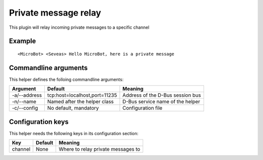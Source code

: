 Private message relay
=====================

This plugin will relay incoming private messages to a specific channel

Example
-------
::

  <MicroBot> <Seveas> Hello MicroBot, here is a private message

Commandline arguments
---------------------
This helper defines the folloing commandline arguments:

============ ============================== ================================
Argument     Default                        Meaning
============ ============================== ================================
-a/--address tcp\:host=localhost,port=11235 Address of the D-Bus session bus
-n/--name    Named after the helper class   D-Bus service name of the helper
-c/--config  No default, mandatory          Configuration file
============ ============================== ================================

Configuration keys
------------------

This helper needs the following keys in its configuration section:

======= ======= ==================================
Key     Default Meaning
======= ======= ==================================
channel None    Where to relay private messages to
======= ======= ==================================
